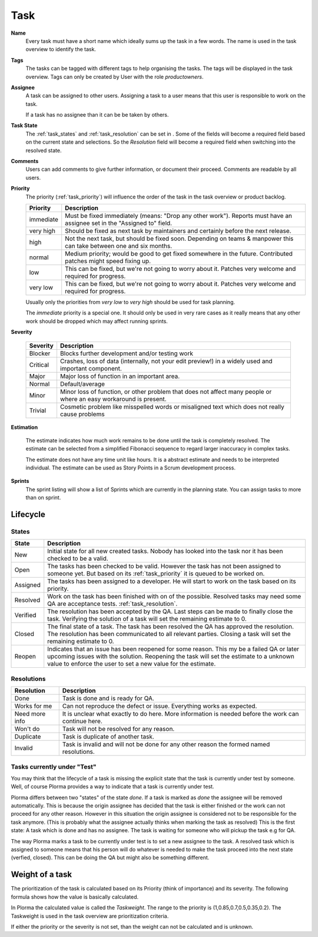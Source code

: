 ****
Task
****
.. image:: ../images/screenshots/plorma_task_general.png
   :width: 800 px
   :alt: Plorma task editing

**Name**
        Every task must have a short name which ideally sums up the task in a
        few words. The name is used in the task overview to identify the task.

.. index:: Tagging

**Tags**
        The tasks can be tagged with different tags to help organising the
        tasks. The tags will be displayed in the task overview.
        Tags can only be created by User with the role `productowners`.

.. index:: Responibility
.. index:: Assignee

**Assignee**
        A task can be assigned to other users. Assigning a task to a user
        means that this user is responsible to work on the task.

        If a task has no assignee than it can be be taken by
        others.

.. index:: Resolution
.. index:: State

**Task State**
        The :ref:`task_states` and :ref:`task_resolution` can be set in . Some
        of the fields will become a required field based on the current state
        and selections. So the *Resolution* field will become a required field
        when switching into the resolved state.

.. index:: Comments
.. index:: Discussion

**Comments**
        Users can add comments to give further information, or
        document their proceed. Comments are readable by all users.

.. index:: Priority

**Priority**
        The priority (:ref:`task_priority`) will influence the order of the
        task in the task overview or product backlog.

        ========= =========================================================
        Priority  Description
        ========= =========================================================
        immediate Must be fixed immediately (means: "Drop any other work").
                  Reports must have an assignee set in the "Assigned to"
                  field.
        very high Should be fixed as next task by maintainers and certainly before the
                  next release.
        high      Not the next task, but should be fixed soon. Depending on teams &
                  manpower this can take between one and six months.
        normal    Medium priority; would be good to get fixed somewhere in the future.
                  Contributed patches might speed fixing up.
        low       This can be fixed, but we're not going to worry about it.  Patches
                  very welcome and required for progress.
        very low  This can be fixed, but we're not going to worry about it.  Patches
                  very welcome and required for progress.
        ========= =========================================================

        Usually only the priorities from *very low* to *very high* should be
        used for task planning.

        The *immediate* priority is a special one. It should only be used in very
        rare cases as it really means that any other work should be dropped
        which may affect running sprints.

.. index:: Severity

**Severity**

        ======== ==========================================================
        Severity Description
        ======== ==========================================================
        Blocker  Blocks further development and/or testing work
        Critical Crashes, loss of data (internally, not your edit preview!)
                 in a widely used and important component.
        Major    Major loss of function in an important area.
        Normal   Default/average
        Minor    Minor loss of function, or other problem that does not
                 affect many people or where an easy workaround is present.
        Trivial  Cosmetic problem like misspelled words or misaligned text 
                 which does not really cause problems
        ======== ==========================================================

.. index:: Estimation

**Estimation**

        The estimate indicates how much work remains to be done until the task
        is completely resolved. The estimate can be selected from a simplified
        Fibonacci sequence to regard larger inaccuracy in complex tasks.

        The estimate does not have any time unit like hours. It is a abstract
        estimate and needs to be interpreted individual. The estimate can be
        used as Story Points in a Scrum development process.

**Sprints**
        The sprint listing will show a list of Sprints which are currently in
        the planning state. You can assign tasks to more than on sprint.

Lifecycle
=========

.. image:: ../images/task_lifecycle.png
   :width: 800 px
   :alt: Plorma task lifecycle 

.. _task_states:

States
------

======== ===================================================================
State    Description
======== ===================================================================
New      Initial state for all new created tasks. Nobody has looked into the
         task nor it has been checked to be a valid.
Open     The tasks has been checked to be valid. However the task has not been
         assigned to someone yet.  But based on its :ref:`task_priority` it is
         queued to be worked on.
Assigned The tasks has been assigned to a developer.  He will start to work on
         the task based on its priority.
Resolved Work on the task has been finished with on of the possible. Resolved
         tasks may need some QA are acceptance tests.
         :ref:`task_resolution`.
Verified The resolution has been accepted by the QA. Last steps can be made to
         finally close the task.  Verifying the solution of a task will set
         the remaining estimate to 0.
Closed   The final state of a task. The task has been resolved the QA has
         approved the resolution.  The resolution has been communicated to all
         relevant parties. Closing a task will set the remaining estimate to
         0.
Reopen   Indicates that an issue has been reopened for some reason. This my be
         a failed QA or later upcoming issues with the solution. Reopening the
         task will set the estimate to a unknown value to enforce the user to
         set a new value for the estimate.
======== ===================================================================

.. _task_resolution:

Resolutions
-----------

============== =============================================================
Resolution     Description
============== =============================================================
Done           Task is done and is ready for QA.
Works for me   Can not reproduce the defect or issue. Everything works as
               expected.
Need more info It is unclear what exactly to do here. More information is 
               needed before the work can continue here.
Won't do       Task will not be resolved for any reason.
Duplicate      Task is duplicate of another task.
Invalid        Task is invalid and will not be done for any other reason the
               formed named resolutions.
============== =============================================================

.. index:: Testing

Tasks currently under "Test"
----------------------------
You may think that the lifecycle of a task is missing the explicit state that
the task is currently under test by someone. Well, of course Plorma provides a way
to indicate that a task is currently under test.

Plorma differs between two "states" of the state *done*. If a task is marked
as *done* the assignee will be removed automatically. This is because the
origin assignee has decided that the task is either finished or the work can
not proceed for any other reason. However in this situation the origin
assignee is considered not to be responsible for the task anymore. (This is
probably what the assignee actually thinks when marking the task as resolved)
This is the first state: A task which is done and has no assignee. The task is
waiting for someone who will pickup the task e.g for QA.

The way Plorma marks a task to be currently under test is to set a new
assignee to the task. A resolved task which is assigned to someone means that
his person will do whatever is needed to make the task proceed into the next
state (verfied, closed). This can be doing the QA but might also be something
different.

.. index:: Weight of a task
.. _task_priority:

Weight of a task
================
The prioritization of the task is calculated based on its Priority (think of
importance) and its severity. The following formula shows how the value is
basically calculated.

In Plorma the calculated value is called the *Taskweight*. The range to the
priority is (1,0.85,0.7,0.5,0.35,0.2). The Taskweight is used in the task
overview are prioritization criteria.

If either the priority or the severity is not set, than the weight can
not be calculated and is unknown.
